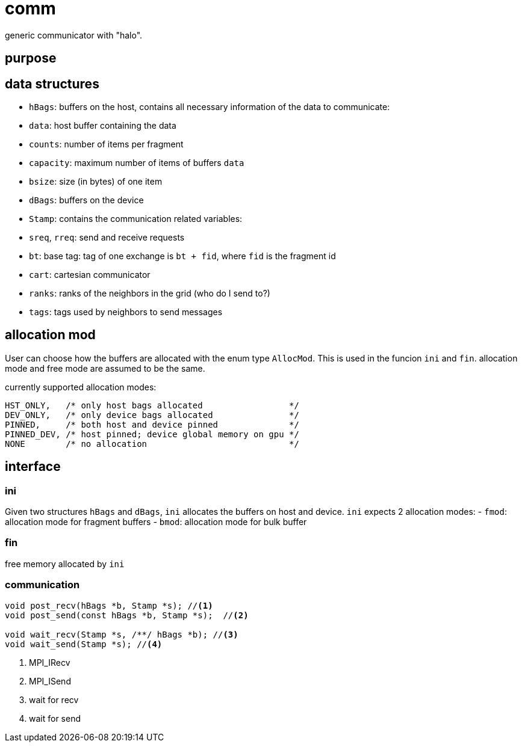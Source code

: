 = comm

generic communicator with "halo".

== purpose

== data structures


* `hBags`: buffers on the host, contains all necessary information of the data to communicate:
  * `data`: host buffer containing the data
  * `counts`: number of items per fragment
  * `capacity`: maximum number of items of buffers `data`
  * `bsize`: size (in bytes) of one item
* `dBags`: buffers on the device
* `Stamp`: contains the communication related variables:
  * `sreq`, `rreq`: send and receive requests
  * `bt`: base tag: tag of one exchange is `bt + fid`, where `fid` is the fragment id
  * `cart`: cartesian communicator
  * `ranks`: ranks of the neighbors in the grid (who do I send to?)
  * `tags`: tags used by neighbors to send messages
  
== allocation mod

User can choose how the buffers are allocated with the enum type `AllocMod`.
This is used in the funcion `ini` and `fin`. allocation mode and free mode are assumed to be the same.  

currently supported allocation modes:
[source,c++]
----
HST_ONLY,   /* only host bags allocated                 */
DEV_ONLY,   /* only device bags allocated               */
PINNED,     /* both host and device pinned              */
PINNED_DEV, /* host pinned; device global memory on gpu */
NONE        /* no allocation                            */
----

== interface

=== ini

Given two structures `hBags` and `dBags`, `ini` allocates the buffers on host and device. `ini` expects 2 allocation modes:
- `fmod`: allocation mode for fragment buffers
- `bmod`: allocation mode for bulk buffer

=== fin

free memory allocated by `ini`

=== communication

[source,c++]
----
void post_recv(hBags *b, Stamp *s); //<1>
void post_send(const hBags *b, Stamp *s);  //<2>

void wait_recv(Stamp *s, /**/ hBags *b); //<3>
void wait_send(Stamp *s); //<4>
----

<1> MPI_IRecv
<2> MPI_ISend
<3> wait for recv
<4> wait for send
